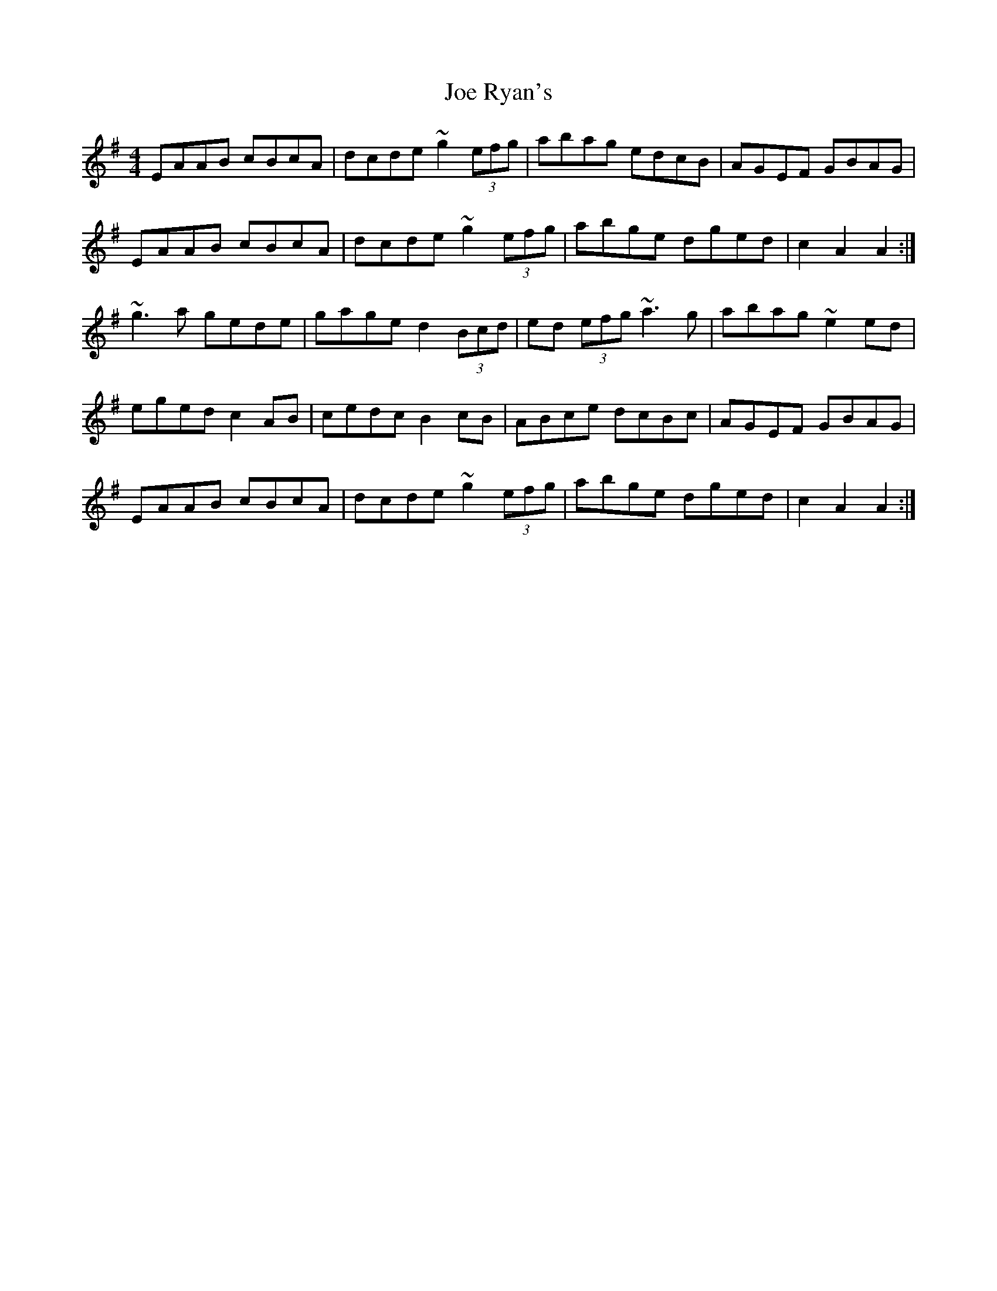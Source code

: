 X: 20265
T: Joe Ryan's
R: hornpipe
M: 4/4
K: Adorian
EAAB cBcA|dcde ~g2 (3efg|abag edcB|AGEF GBAG|
EAAB cBcA|dcde ~g2 (3efg|abge dged|c2 A2 A2:|
~g3 a gede|gage d2 (3Bcd|ed (3efg ~a3 g|abag ~e2 ed|
eged c2 AB|cedc B2 cB|ABce dcBc|AGEF GBAG|
EAAB cBcA|dcde ~g2 (3efg|abge dged|c2 A2 A2:|

